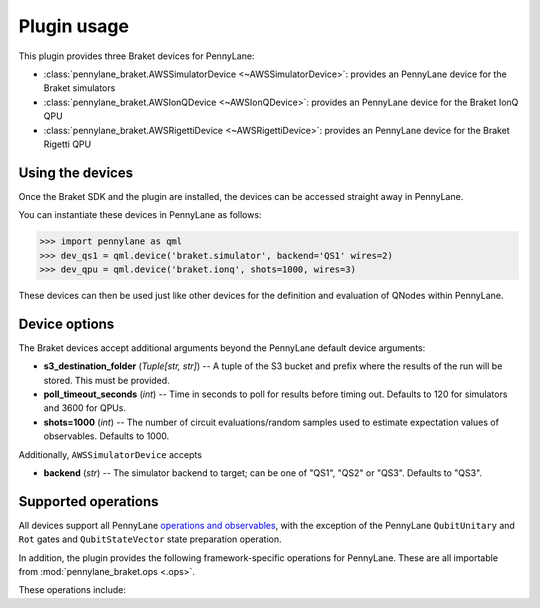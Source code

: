 .. _usage:

Plugin usage
############

This plugin provides three Braket devices for PennyLane:

* :class:`pennylane_braket.AWSSimulatorDevice <~AWSSimulatorDevice>`: provides an PennyLane device for the Braket simulators

* :class:`pennylane_braket.AWSIonQDevice <~AWSIonQDevice>`: provides an PennyLane device for the Braket IonQ QPU

* :class:`pennylane_braket.AWSRigettiDevice <~AWSRigettiDevice>`: provides an PennyLane device for the Braket Rigetti QPU


Using the devices
=================

Once the Braket SDK and the plugin are installed, the devices
can be accessed straight away in PennyLane.

You can instantiate these devices in PennyLane as follows:

>>> import pennylane as qml
>>> dev_qs1 = qml.device('braket.simulator', backend='QS1' wires=2)
>>> dev_qpu = qml.device('braket.ionq', shots=1000, wires=3)

These devices can then be used just like other devices for the definition and evaluation of QNodes within PennyLane.


Device options
==============

The Braket devices accept additional arguments beyond the PennyLane default device arguments:

* **s3_destination_folder** (*Tuple[str, str]*) -- A tuple of the S3 bucket and prefix where the results of the run will be stored. This must be provided.

* **poll_timeout_seconds** (*int*) -- Time in seconds to poll for results before timing out. Defaults to 120 for simulators and 3600 for QPUs.

* **shots=1000** (*int*) -- The number of circuit evaluations/random samples used to estimate expectation values of observables. Defaults to 1000.

Additionally, ``AWSSimulatorDevice`` accepts

* **backend** (*str*) -- The simulator backend to target; can be one of "QS1", "QS2" or "QS3". Defaults to "QS3".

Supported operations
====================

All devices support all PennyLane `operations and observables <https://pennylane.readthedocs.io/en/stable/introduction/operations.html#qubit-operations>`_, with the exception of the PennyLane ``QubitUnitary`` and ``Rot`` gates and ``QubitStateVector`` state preparation operation.

In addition, the plugin provides the following framework-specific operations for PennyLane. These are all importable from :mod:`pennylane_braket.ops <.ops>`.

These operations include:

.. autosummary::
    pennylane_braket.CPHASE
    pennylane_braket.ISWAP
    pennylane_braket.PSWAP
